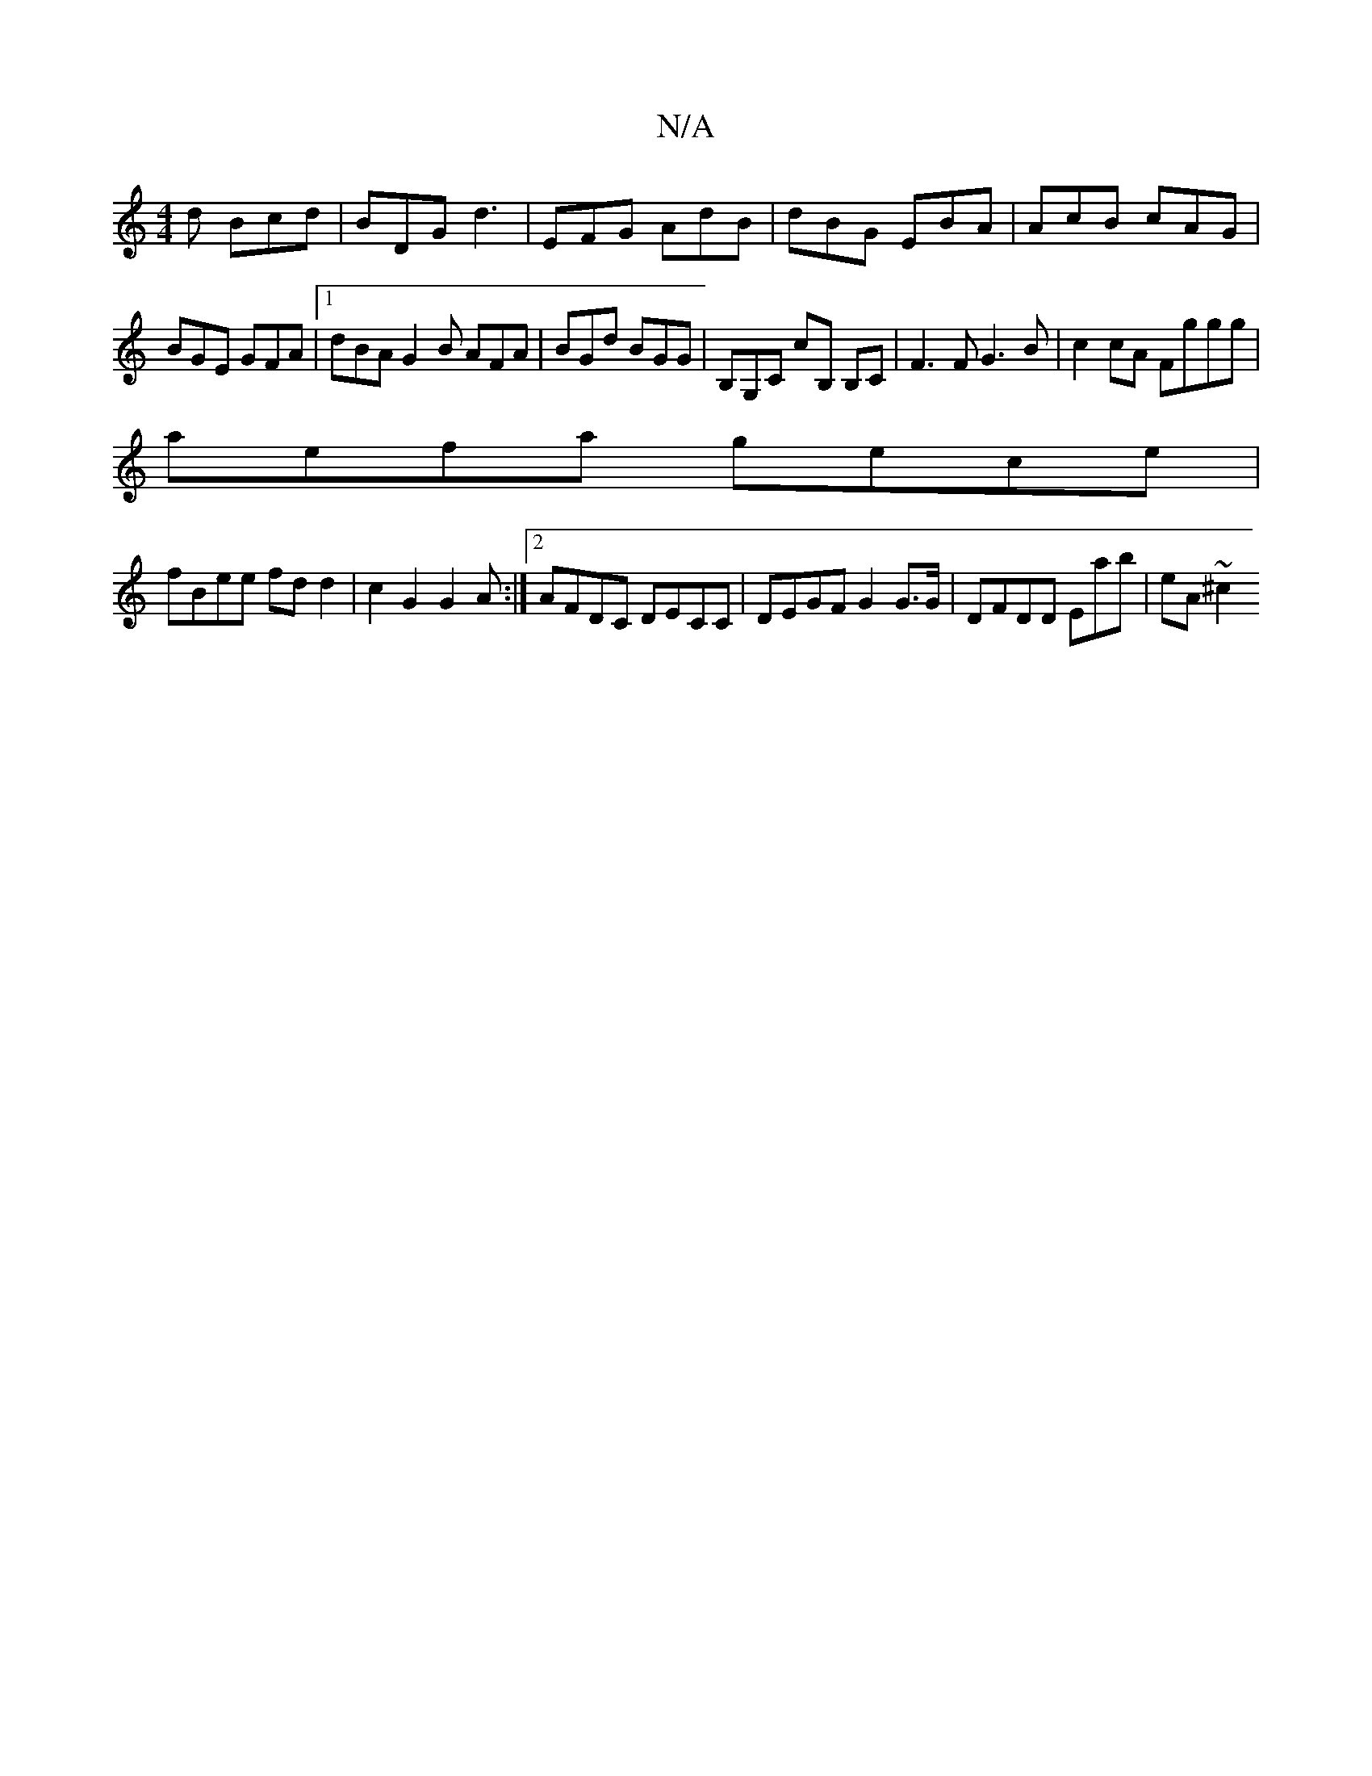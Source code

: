 X:1
T:N/A
M:4/4
R:N/A
K:Cmajor
2 d Bcd |BDG d3 | EFG AdB | dBG EBA | AcB cAG |
BGE GFA |[1 dBA G2 B AFA | BGd BGG | B,G,C cB, B,C|F3F G3B |c2cA Fggg|
aefa gece |
fBee fdd2 | c2G2 G2 A:|2 AFDC DECC | DEGF G2G>G | DFDD Emab | eA ~^c2